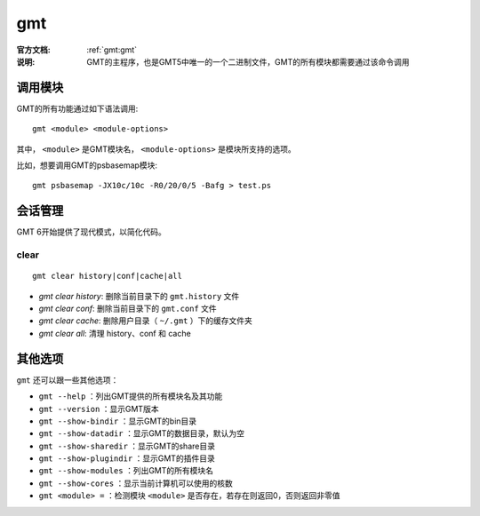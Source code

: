.. index:: ! gmt

gmt
===

:官方文档: :ref:`gmt:gmt`
:说明: GMT的主程序，也是GMT5中唯一的一个二进制文件，GMT的所有模块都需要通过该命令调用

调用模块
--------

GMT的所有功能通过如下语法调用::

    gmt <module> <module-options>

其中， ``<module>`` 是GMT模块名， ``<module-options>`` 是模块所支持的选项。

比如，想要调用GMT的psbasemap模块::

    gmt psbasemap -JX10c/10c -R0/20/0/5 -Bafg > test.ps

会话管理
--------

GMT 6开始提供了现代模式，以简化代码。

clear
+++++

::

    gmt clear history|conf|cache|all

- `gmt clear history`: 删除当前目录下的 ``gmt.history`` 文件
- `gmt clear conf`: 删除当前目录下的 ``gmt.conf`` 文件
- `gmt clear cache`: 删除用户目录（ ``~/.gmt`` ）下的缓存文件夹
- `gmt clear all`: 清理 history、conf 和 cache

其他选项
--------

``gmt`` 还可以跟一些其他选项：

- ``gmt --help`` ：列出GMT提供的所有模块名及其功能
- ``gmt --version`` ：显示GMT版本
- ``gmt --show-bindir`` ：显示GMT的bin目录
- ``gmt --show-datadir`` ：显示GMT的数据目录，默认为空
- ``gmt --show-sharedir`` ：显示GMT的share目录
- ``gmt --show-plugindir`` ：显示GMT的插件目录
- ``gmt --show-modules`` ：列出GMT的所有模块名
- ``gmt --show-cores`` ：显示当前计算机可以使用的核数
- ``gmt <module> =`` ：检测模块 ``<module>`` 是否存在，若存在则返回0，否则返回非零值
